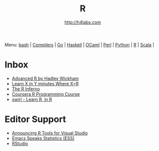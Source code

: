 #+STARTUP: showall
#+TITLE: R
#+AUTHOR: http://h4labs.com
#+HTML_HEAD: <link rel="stylesheet" type="text/css" href="/resources/css/myorg.css" />

Menu: [[file:bash.org][bash]] | [[file:compilers.org][Compilers]] | [[file:go.org][Go]] | [[file:haskell.org][Haskell]] | [[file:ocaml.org][OCaml]] | [[file:perl.org][Perl]] | [[file:python.org][Python]] | [[file:r.org][R]] | [[file:scala.org][Scala]] | 

* Inbox
+ [[http://adv-r.had.co.nz][Advanced R by Hadley Wickham]]
+ [[https://learnxinyminutes.com/docs/r/][Learn X in Y minutes Where X=R]]
+ [[http://www.burns-stat.com/documents/books/the-r-inferno][The R Inferno]]
+ [[https://www.coursera.org/learn/r-programming][Coursera R Programming Course]] 
+ [[http://swirlstats.com][swirl - Learn R, in R]]

* Editor Support
+ [[https://blogs.technet.microsoft.com/machinelearning/2016/03/09/announcing-r-tools-for-visual-studio-2][Announcing R Tools for Visual Studio]]
+ [[http://ess.r-project.org][Emacs Speaks Statistics (ESS)]]
+ [[https://www.rstudio.com/home/][RStudio]]
